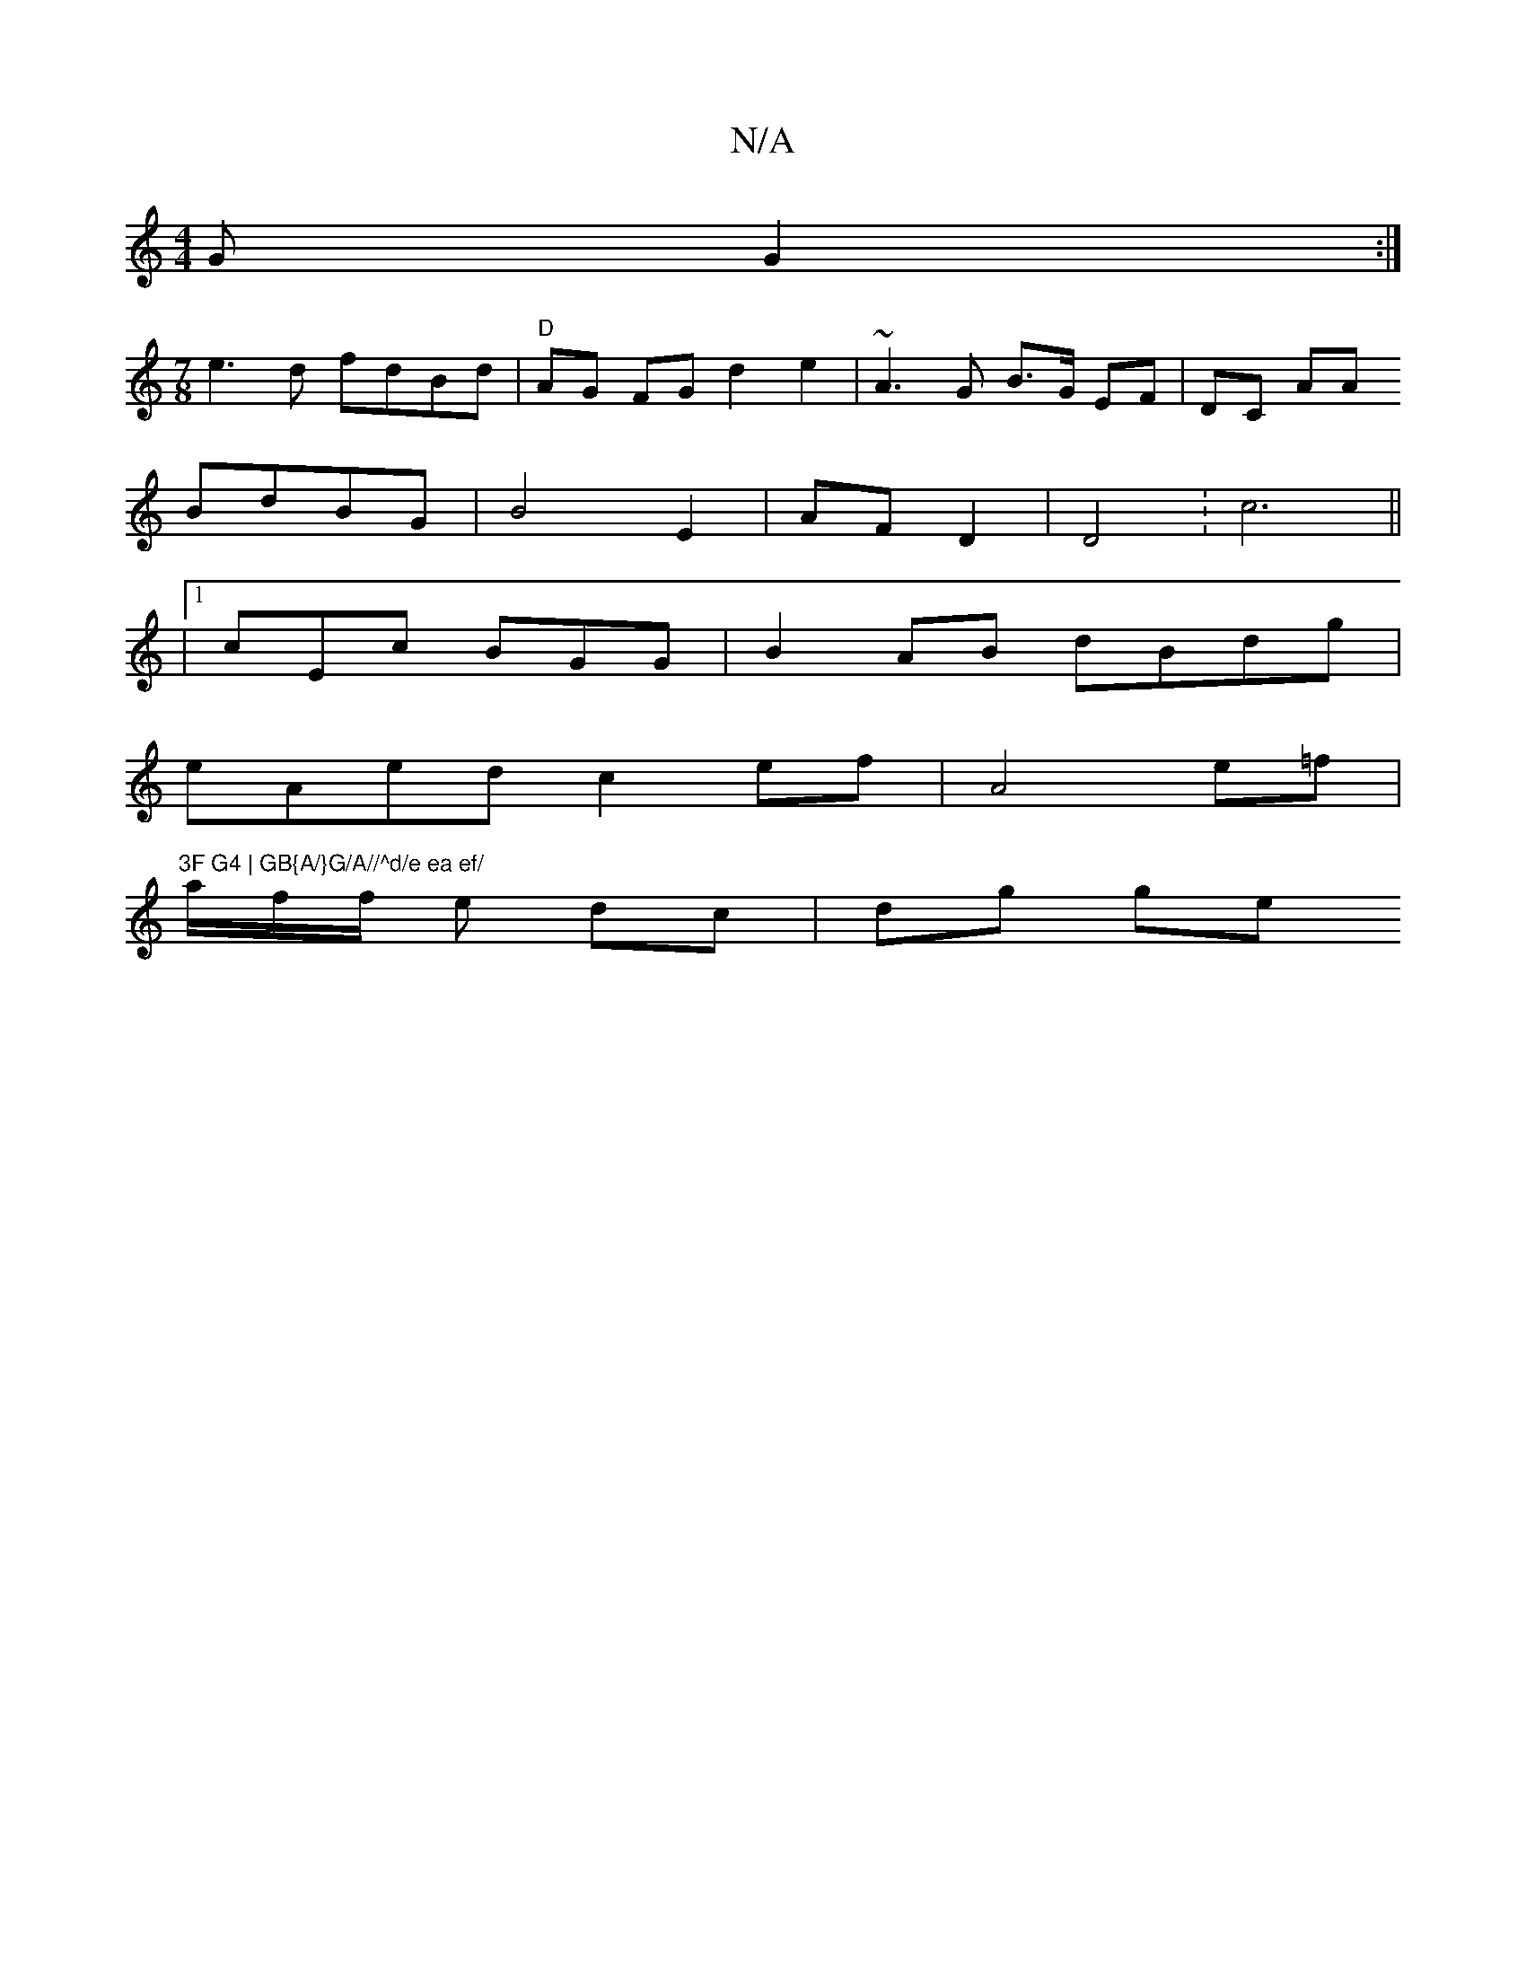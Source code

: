 X:1
T:N/A
M:4/4
R:N/A
K:Cmajor
G G2 :|
[M:7/8]
e3d fdBd | "D"AG FG d2 e2 | ~A3 G- B>G EF|DC AA
BdBG | B4 E2- | AF D2 | D4: c6||
|1 cEc BGG | B2 AB dBdg |
eAed c2 ef | A4 e=f | "3F G4 | GB{A/}G/A//^d/e ea ef/
a/2f/2f/2 e dc|dg ge (3
